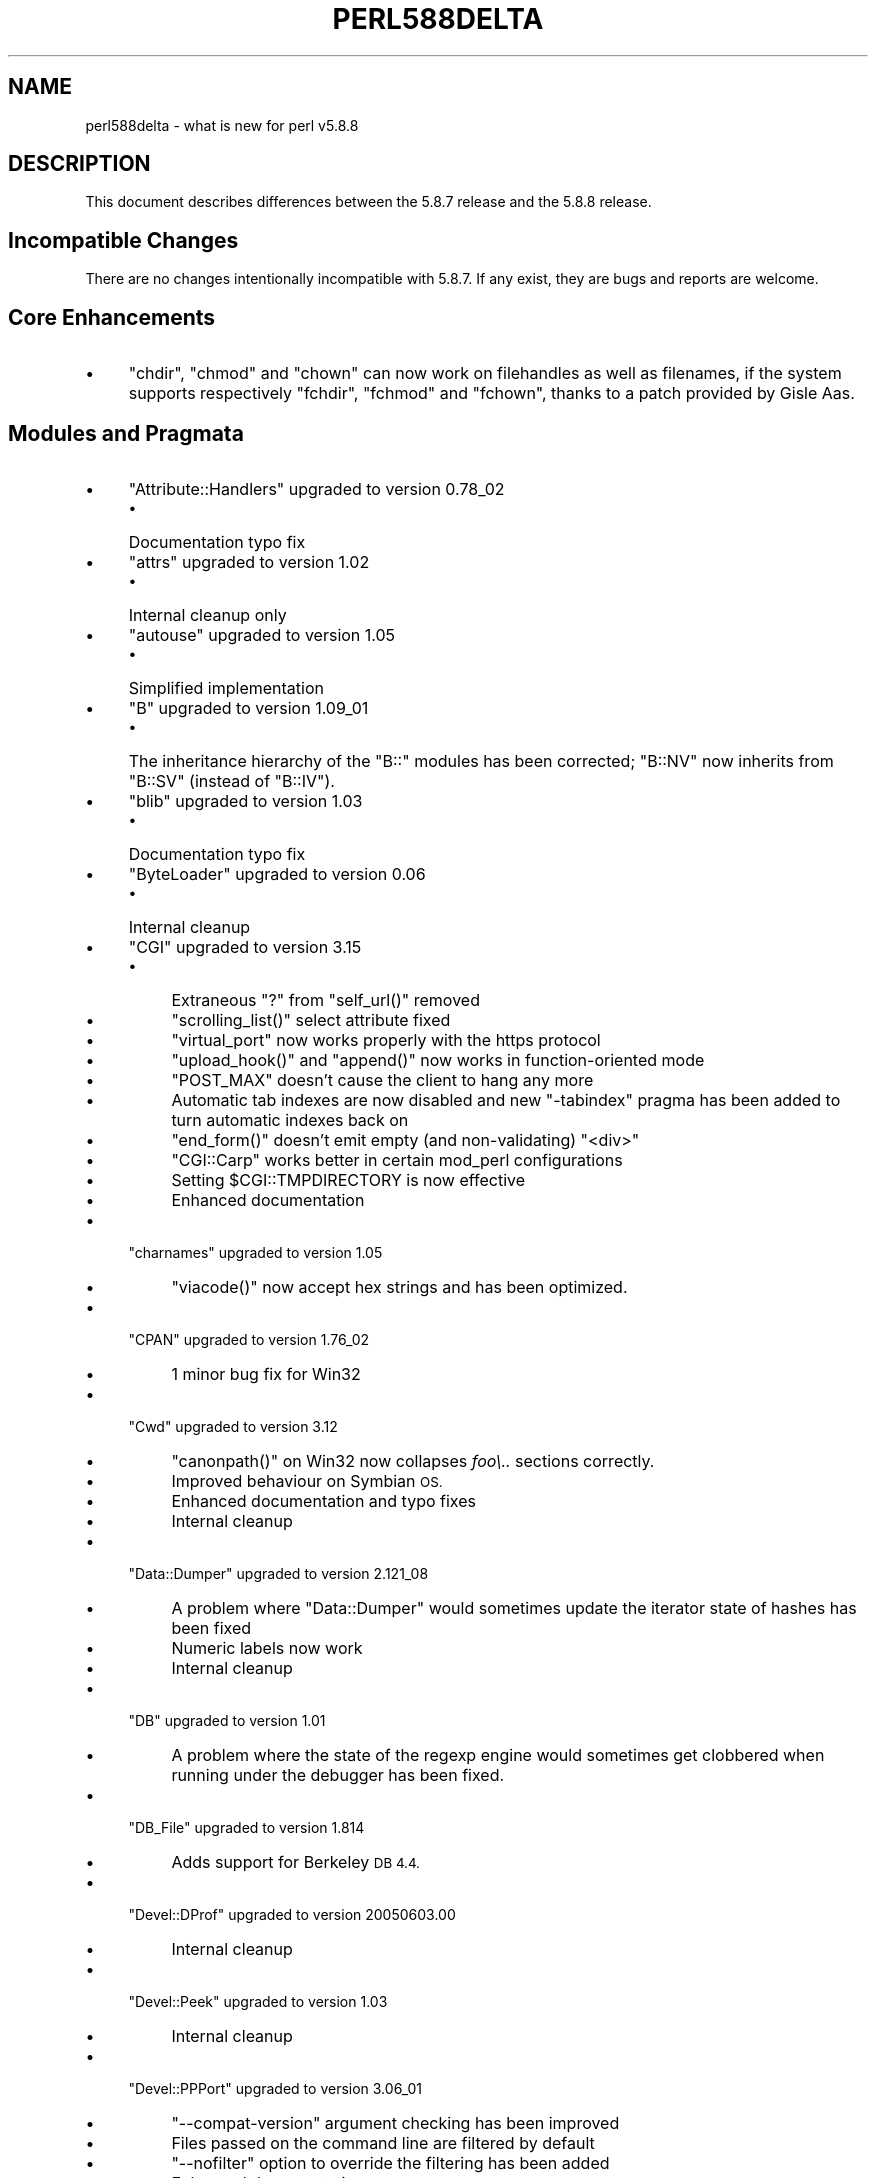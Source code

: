 .\" Automatically generated by Pod::Man 4.14 (Pod::Simple 3.43)
.\"
.\" Standard preamble:
.\" ========================================================================
.de Sp \" Vertical space (when we can't use .PP)
.if t .sp .5v
.if n .sp
..
.de Vb \" Begin verbatim text
.ft CW
.nf
.ne \\$1
..
.de Ve \" End verbatim text
.ft R
.fi
..
.\" Set up some character translations and predefined strings.  \*(-- will
.\" give an unbreakable dash, \*(PI will give pi, \*(L" will give a left
.\" double quote, and \*(R" will give a right double quote.  \*(C+ will
.\" give a nicer C++.  Capital omega is used to do unbreakable dashes and
.\" therefore won't be available.  \*(C` and \*(C' expand to `' in nroff,
.\" nothing in troff, for use with C<>.
.tr \(*W-
.ds C+ C\v'-.1v'\h'-1p'\s-2+\h'-1p'+\s0\v'.1v'\h'-1p'
.ie n \{\
.    ds -- \(*W-
.    ds PI pi
.    if (\n(.H=4u)&(1m=24u) .ds -- \(*W\h'-12u'\(*W\h'-12u'-\" diablo 10 pitch
.    if (\n(.H=4u)&(1m=20u) .ds -- \(*W\h'-12u'\(*W\h'-8u'-\"  diablo 12 pitch
.    ds L" ""
.    ds R" ""
.    ds C` ""
.    ds C' ""
'br\}
.el\{\
.    ds -- \|\(em\|
.    ds PI \(*p
.    ds L" ``
.    ds R" ''
.    ds C`
.    ds C'
'br\}
.\"
.\" Escape single quotes in literal strings from groff's Unicode transform.
.ie \n(.g .ds Aq \(aq
.el       .ds Aq '
.\"
.\" If the F register is >0, we'll generate index entries on stderr for
.\" titles (.TH), headers (.SH), subsections (.SS), items (.Ip), and index
.\" entries marked with X<> in POD.  Of course, you'll have to process the
.\" output yourself in some meaningful fashion.
.\"
.\" Avoid warning from groff about undefined register 'F'.
.de IX
..
.nr rF 0
.if \n(.g .if rF .nr rF 1
.if (\n(rF:(\n(.g==0)) \{\
.    if \nF \{\
.        de IX
.        tm Index:\\$1\t\\n%\t"\\$2"
..
.        if !\nF==2 \{\
.            nr % 0
.            nr F 2
.        \}
.    \}
.\}
.rr rF
.\"
.\" Accent mark definitions (@(#)ms.acc 1.5 88/02/08 SMI; from UCB 4.2).
.\" Fear.  Run.  Save yourself.  No user-serviceable parts.
.    \" fudge factors for nroff and troff
.if n \{\
.    ds #H 0
.    ds #V .8m
.    ds #F .3m
.    ds #[ \f1
.    ds #] \fP
.\}
.if t \{\
.    ds #H ((1u-(\\\\n(.fu%2u))*.13m)
.    ds #V .6m
.    ds #F 0
.    ds #[ \&
.    ds #] \&
.\}
.    \" simple accents for nroff and troff
.if n \{\
.    ds ' \&
.    ds ` \&
.    ds ^ \&
.    ds , \&
.    ds ~ ~
.    ds /
.\}
.if t \{\
.    ds ' \\k:\h'-(\\n(.wu*8/10-\*(#H)'\'\h"|\\n:u"
.    ds ` \\k:\h'-(\\n(.wu*8/10-\*(#H)'\`\h'|\\n:u'
.    ds ^ \\k:\h'-(\\n(.wu*10/11-\*(#H)'^\h'|\\n:u'
.    ds , \\k:\h'-(\\n(.wu*8/10)',\h'|\\n:u'
.    ds ~ \\k:\h'-(\\n(.wu-\*(#H-.1m)'~\h'|\\n:u'
.    ds / \\k:\h'-(\\n(.wu*8/10-\*(#H)'\z\(sl\h'|\\n:u'
.\}
.    \" troff and (daisy-wheel) nroff accents
.ds : \\k:\h'-(\\n(.wu*8/10-\*(#H+.1m+\*(#F)'\v'-\*(#V'\z.\h'.2m+\*(#F'.\h'|\\n:u'\v'\*(#V'
.ds 8 \h'\*(#H'\(*b\h'-\*(#H'
.ds o \\k:\h'-(\\n(.wu+\w'\(de'u-\*(#H)/2u'\v'-.3n'\*(#[\z\(de\v'.3n'\h'|\\n:u'\*(#]
.ds d- \h'\*(#H'\(pd\h'-\w'~'u'\v'-.25m'\f2\(hy\fP\v'.25m'\h'-\*(#H'
.ds D- D\\k:\h'-\w'D'u'\v'-.11m'\z\(hy\v'.11m'\h'|\\n:u'
.ds th \*(#[\v'.3m'\s+1I\s-1\v'-.3m'\h'-(\w'I'u*2/3)'\s-1o\s+1\*(#]
.ds Th \*(#[\s+2I\s-2\h'-\w'I'u*3/5'\v'-.3m'o\v'.3m'\*(#]
.ds ae a\h'-(\w'a'u*4/10)'e
.ds Ae A\h'-(\w'A'u*4/10)'E
.    \" corrections for vroff
.if v .ds ~ \\k:\h'-(\\n(.wu*9/10-\*(#H)'\s-2\u~\d\s+2\h'|\\n:u'
.if v .ds ^ \\k:\h'-(\\n(.wu*10/11-\*(#H)'\v'-.4m'^\v'.4m'\h'|\\n:u'
.    \" for low resolution devices (crt and lpr)
.if \n(.H>23 .if \n(.V>19 \
\{\
.    ds : e
.    ds 8 ss
.    ds o a
.    ds d- d\h'-1'\(ga
.    ds D- D\h'-1'\(hy
.    ds th \o'bp'
.    ds Th \o'LP'
.    ds ae ae
.    ds Ae AE
.\}
.rm #[ #] #H #V #F C
.\" ========================================================================
.\"
.IX Title "PERL588DELTA 1"
.TH PERL588DELTA 1 "2022-07-22" "perl v5.36.0" "Perl Programmers Reference Guide"
.\" For nroff, turn off justification.  Always turn off hyphenation; it makes
.\" way too many mistakes in technical documents.
.if n .ad l
.nh
.SH "NAME"
perl588delta \- what is new for perl v5.8.8
.SH "DESCRIPTION"
.IX Header "DESCRIPTION"
This document describes differences between the 5.8.7 release and
the 5.8.8 release.
.SH "Incompatible Changes"
.IX Header "Incompatible Changes"
There are no changes intentionally incompatible with 5.8.7. If any exist,
they are bugs and reports are welcome.
.SH "Core Enhancements"
.IX Header "Core Enhancements"
.IP "\(bu" 4
\&\f(CW\*(C`chdir\*(C'\fR, \f(CW\*(C`chmod\*(C'\fR and \f(CW\*(C`chown\*(C'\fR can now work on filehandles as well as
filenames, if the system supports respectively \f(CW\*(C`fchdir\*(C'\fR, \f(CW\*(C`fchmod\*(C'\fR and
\&\f(CW\*(C`fchown\*(C'\fR, thanks to a patch provided by Gisle Aas.
.SH "Modules and Pragmata"
.IX Header "Modules and Pragmata"
.IP "\(bu" 4
\&\f(CW\*(C`Attribute::Handlers\*(C'\fR upgraded to version 0.78_02
.RS 4
.IP "\(bu" 4
Documentation typo fix
.RE
.RS 4
.RE
.IP "\(bu" 4
\&\f(CW\*(C`attrs\*(C'\fR upgraded to version 1.02
.RS 4
.IP "\(bu" 4
Internal cleanup only
.RE
.RS 4
.RE
.IP "\(bu" 4
\&\f(CW\*(C`autouse\*(C'\fR upgraded to version 1.05
.RS 4
.IP "\(bu" 4
Simplified implementation
.RE
.RS 4
.RE
.IP "\(bu" 4
\&\f(CW\*(C`B\*(C'\fR upgraded to version 1.09_01
.RS 4
.IP "\(bu" 4
The inheritance hierarchy of the \f(CW\*(C`B::\*(C'\fR modules has been corrected;
\&\f(CW\*(C`B::NV\*(C'\fR now inherits from \f(CW\*(C`B::SV\*(C'\fR (instead of \f(CW\*(C`B::IV\*(C'\fR).
.RE
.RS 4
.RE
.IP "\(bu" 4
\&\f(CW\*(C`blib\*(C'\fR upgraded to version 1.03
.RS 4
.IP "\(bu" 4
Documentation typo fix
.RE
.RS 4
.RE
.IP "\(bu" 4
\&\f(CW\*(C`ByteLoader\*(C'\fR upgraded to version 0.06
.RS 4
.IP "\(bu" 4
Internal cleanup
.RE
.RS 4
.RE
.IP "\(bu" 4
\&\f(CW\*(C`CGI\*(C'\fR upgraded to version 3.15
.RS 4
.IP "\(bu" 4
Extraneous \*(L"?\*(R" from \f(CW\*(C`self_url()\*(C'\fR removed
.IP "\(bu" 4
\&\f(CW\*(C`scrolling_list()\*(C'\fR select attribute fixed
.IP "\(bu" 4
\&\f(CW\*(C`virtual_port\*(C'\fR now works properly with the https protocol
.IP "\(bu" 4
\&\f(CW\*(C`upload_hook()\*(C'\fR and \f(CW\*(C`append()\*(C'\fR now works in function-oriented mode
.IP "\(bu" 4
\&\f(CW\*(C`POST_MAX\*(C'\fR doesn't cause the client to hang any more
.IP "\(bu" 4
Automatic tab indexes are now disabled and new \f(CW\*(C`\-tabindex\*(C'\fR pragma has
been added to turn automatic indexes back on
.IP "\(bu" 4
\&\f(CW\*(C`end_form()\*(C'\fR doesn't emit empty (and non-validating) \f(CW\*(C`<div>\*(C'\fR
.IP "\(bu" 4
\&\f(CW\*(C`CGI::Carp\*(C'\fR works better in certain mod_perl configurations
.IP "\(bu" 4
Setting \f(CW$CGI::TMPDIRECTORY\fR is now effective
.IP "\(bu" 4
Enhanced documentation
.RE
.RS 4
.RE
.IP "\(bu" 4
\&\f(CW\*(C`charnames\*(C'\fR upgraded to version 1.05
.RS 4
.IP "\(bu" 4
\&\f(CW\*(C`viacode()\*(C'\fR now accept hex strings and has been optimized.
.RE
.RS 4
.RE
.IP "\(bu" 4
\&\f(CW\*(C`CPAN\*(C'\fR upgraded to version 1.76_02
.RS 4
.IP "\(bu" 4
1 minor bug fix for Win32
.RE
.RS 4
.RE
.IP "\(bu" 4
\&\f(CW\*(C`Cwd\*(C'\fR upgraded to version 3.12
.RS 4
.IP "\(bu" 4
\&\f(CW\*(C`canonpath()\*(C'\fR on Win32 now collapses \fIfoo\e..\fR sections correctly.
.IP "\(bu" 4
Improved behaviour on Symbian \s-1OS.\s0
.IP "\(bu" 4
Enhanced documentation and typo fixes
.IP "\(bu" 4
Internal cleanup
.RE
.RS 4
.RE
.IP "\(bu" 4
\&\f(CW\*(C`Data::Dumper\*(C'\fR upgraded to version 2.121_08
.RS 4
.IP "\(bu" 4
A problem where \f(CW\*(C`Data::Dumper\*(C'\fR would sometimes update the iterator state
of hashes has been fixed
.IP "\(bu" 4
Numeric labels now work
.IP "\(bu" 4
Internal cleanup
.RE
.RS 4
.RE
.IP "\(bu" 4
\&\f(CW\*(C`DB\*(C'\fR upgraded to version 1.01
.RS 4
.IP "\(bu" 4
A problem where the state of the regexp engine would sometimes get clobbered when running
under the debugger has been fixed.
.RE
.RS 4
.RE
.IP "\(bu" 4
\&\f(CW\*(C`DB_File\*(C'\fR upgraded to version 1.814
.RS 4
.IP "\(bu" 4
Adds support for Berkeley \s-1DB 4.4.\s0
.RE
.RS 4
.RE
.IP "\(bu" 4
\&\f(CW\*(C`Devel::DProf\*(C'\fR upgraded to version 20050603.00
.RS 4
.IP "\(bu" 4
Internal cleanup
.RE
.RS 4
.RE
.IP "\(bu" 4
\&\f(CW\*(C`Devel::Peek\*(C'\fR upgraded to version 1.03
.RS 4
.IP "\(bu" 4
Internal cleanup
.RE
.RS 4
.RE
.IP "\(bu" 4
\&\f(CW\*(C`Devel::PPPort\*(C'\fR upgraded to version 3.06_01
.RS 4
.IP "\(bu" 4
\&\f(CW\*(C`\-\-compat\-version\*(C'\fR argument checking has been improved
.IP "\(bu" 4
Files passed on the command line are filtered by default
.IP "\(bu" 4
\&\f(CW\*(C`\-\-nofilter\*(C'\fR option to override the filtering has been added
.IP "\(bu" 4
Enhanced documentation
.RE
.RS 4
.RE
.IP "\(bu" 4
\&\f(CW\*(C`diagnostics\*(C'\fR upgraded to version 1.15
.RS 4
.IP "\(bu" 4
Documentation typo fix
.RE
.RS 4
.RE
.IP "\(bu" 4
\&\f(CW\*(C`Digest\*(C'\fR upgraded to version 1.14
.RS 4
.IP "\(bu" 4
The constructor now knows which module implements \s-1SHA\-224\s0
.IP "\(bu" 4
Documentation tweaks and typo fixes
.RE
.RS 4
.RE
.IP "\(bu" 4
\&\f(CW\*(C`Digest::MD5\*(C'\fR upgraded to version 2.36
.RS 4
.IP "\(bu" 4
\&\f(CW\*(C`XSLoader\*(C'\fR is now used for faster loading
.IP "\(bu" 4
Enhanced documentation including \s-1MD5\s0 weaknesses discovered lately
.RE
.RS 4
.RE
.IP "\(bu" 4
\&\f(CW\*(C`Dumpvalue\*(C'\fR upgraded to version 1.12
.RS 4
.IP "\(bu" 4
Documentation fix
.RE
.RS 4
.RE
.IP "\(bu" 4
\&\f(CW\*(C`DynaLoader\*(C'\fR upgraded but unfortunately we're not able to increment its version number :\-(
.RS 4
.IP "\(bu" 4
Implements \f(CW\*(C`dl_unload_file\*(C'\fR on Win32
.IP "\(bu" 4
Internal cleanup
.IP "\(bu" 4
\&\f(CW\*(C`XSLoader\*(C'\fR 0.06 incorporated; small optimisation for calling
\&\f(CW\*(C`bootstrap_inherit()\*(C'\fR and documentation enhancements.
.RE
.RS 4
.RE
.IP "\(bu" 4
\&\f(CW\*(C`Encode\*(C'\fR upgraded to version 2.12
.RS 4
.IP "\(bu" 4
A coderef is now acceptable for \f(CW\*(C`CHECK\*(C'\fR!
.IP "\(bu" 4
3 new characters added to the \s-1ISO\-8859\-7\s0 encoding
.IP "\(bu" 4
New encoding \f(CW\*(C`MIME\-Header\-ISO_2022_JP\*(C'\fR added
.IP "\(bu" 4
Problem with partial characters and \f(CW\*(C`encoding(utf\-8\-strict)\*(C'\fR fixed.
.IP "\(bu" 4
Documentation enhancements and typo fixes
.RE
.RS 4
.RE
.IP "\(bu" 4
\&\f(CW\*(C`English\*(C'\fR upgraded to version 1.02
.RS 4
.IP "\(bu" 4
the \f(CW$COMPILING\fR variable has been added
.RE
.RS 4
.RE
.IP "\(bu" 4
\&\f(CW\*(C`ExtUtils::Constant\*(C'\fR upgraded to version 0.17
.RS 4
.IP "\(bu" 4
Improved compatibility with older versions of perl
.RE
.RS 4
.RE
.IP "\(bu" 4
\&\f(CW\*(C`ExtUtils::MakeMaker\*(C'\fR upgraded to version 6.30 (was 6.17)
.RS 4
.IP "\(bu" 4
Too much to list here;  see <http://search.cpan.org/dist/ExtUtils\-MakeMaker/Changes>
.RE
.RS 4
.RE
.IP "\(bu" 4
\&\f(CW\*(C`File::Basename\*(C'\fR upgraded to version 2.74, with changes contributed by Michael Schwern.
.RS 4
.IP "\(bu" 4
Documentation clarified and errors corrected.
.IP "\(bu" 4
\&\f(CW\*(C`basename\*(C'\fR now strips trailing path separators before processing the name.
.IP "\(bu" 4
\&\f(CW\*(C`basename\*(C'\fR now returns \f(CW\*(C`/\*(C'\fR for parameter \f(CW\*(C`/\*(C'\fR, to make \f(CW\*(C`basename\*(C'\fR
consistent with the shell utility of the same name.
.IP "\(bu" 4
The suffix is no longer stripped if it is identical to the remaining characters
in the name, again for consistency with the shell utility.
.IP "\(bu" 4
Some internal code cleanup.
.RE
.RS 4
.RE
.IP "\(bu" 4
\&\f(CW\*(C`File::Copy\*(C'\fR upgraded to version 2.09
.RS 4
.IP "\(bu" 4
Copying a file onto itself used to fail.
.IP "\(bu" 4
Moving a file between file systems now preserves the access and
modification time stamps
.RE
.RS 4
.RE
.IP "\(bu" 4
\&\f(CW\*(C`File::Find\*(C'\fR upgraded to version 1.10
.RS 4
.IP "\(bu" 4
Win32 portability fixes
.IP "\(bu" 4
Enhanced documentation
.RE
.RS 4
.RE
.IP "\(bu" 4
\&\f(CW\*(C`File::Glob\*(C'\fR upgraded to version 1.05
.RS 4
.IP "\(bu" 4
Internal cleanup
.RE
.RS 4
.RE
.IP "\(bu" 4
\&\f(CW\*(C`File::Path\*(C'\fR upgraded to version 1.08
.RS 4
.IP "\(bu" 4
\&\f(CW\*(C`mkpath\*(C'\fR now preserves \f(CW\*(C`errno\*(C'\fR when \f(CW\*(C`mkdir\*(C'\fR fails
.RE
.RS 4
.RE
.IP "\(bu" 4
\&\f(CW\*(C`File::Spec\*(C'\fR upgraded to version 3.12
.RS 4
.IP "\(bu" 4
\&\f(CW\*(C`File::Spec\->rootdir()\*(C'\fR now returns \f(CW\*(C`\e\*(C'\fR on Win32, instead of \f(CW\*(C`/\*(C'\fR
.IP "\(bu" 4
\&\f(CW$^O\fR could sometimes become tainted. This has been fixed.
.IP "\(bu" 4
\&\f(CW\*(C`canonpath\*(C'\fR on Win32 now collapses \f(CW\*(C`foo/..\*(C'\fR (or \f(CW\*(C`foo\e..\*(C'\fR) sections
correctly, rather than doing the \*(L"misguided\*(R" work it was previously doing.
Note that \f(CW\*(C`canonpath\*(C'\fR on Unix still does \fBnot\fR collapse these sections, as
doing so would be incorrect.
.IP "\(bu" 4
Some documentation improvements
.IP "\(bu" 4
Some internal code cleanup
.RE
.RS 4
.RE
.IP "\(bu" 4
\&\f(CW\*(C`FileCache\*(C'\fR upgraded to version 1.06
.RS 4
.IP "\(bu" 4
\&\s-1POD\s0 formatting errors in the documentation fixed
.RE
.RS 4
.RE
.IP "\(bu" 4
\&\f(CW\*(C`Filter::Simple\*(C'\fR upgraded to version 0.82
.IP "\(bu" 4
\&\f(CW\*(C`FindBin\*(C'\fR upgraded to version 1.47
.RS 4
.IP "\(bu" 4
Now works better with directories where access rights are more
restrictive than usual.
.RE
.RS 4
.RE
.IP "\(bu" 4
\&\f(CW\*(C`GDBM_File\*(C'\fR upgraded to version 1.08
.RS 4
.IP "\(bu" 4
Internal cleanup
.RE
.RS 4
.RE
.IP "\(bu" 4
\&\f(CW\*(C`Getopt::Long\*(C'\fR upgraded to version 2.35
.RS 4
.IP "\(bu" 4
\&\f(CW\*(C`prefix_pattern\*(C'\fR has now been complemented by a new configuration
option \f(CW\*(C`long_prefix_pattern\*(C'\fR that allows the user to specify what
prefix patterns should have long option style semantics applied.
.IP "\(bu" 4
Options can now take multiple values at once (experimental)
.IP "\(bu" 4
Various bug fixes
.RE
.RS 4
.RE
.IP "\(bu" 4
\&\f(CW\*(C`if\*(C'\fR upgraded to version 0.05
.RS 4
.IP "\(bu" 4
Give more meaningful error messages from \f(CW\*(C`if\*(C'\fR when invoked with a
condition in list context.
.IP "\(bu" 4
Restore backwards compatibility with earlier versions of perl
.RE
.RS 4
.RE
.IP "\(bu" 4
\&\f(CW\*(C`IO\*(C'\fR upgraded to version 1.22
.RS 4
.IP "\(bu" 4
Enhanced documentation
.IP "\(bu" 4
Internal cleanup
.RE
.RS 4
.RE
.IP "\(bu" 4
\&\f(CW\*(C`IPC::Open2\*(C'\fR upgraded to version 1.02
.RS 4
.IP "\(bu" 4
Enhanced documentation
.RE
.RS 4
.RE
.IP "\(bu" 4
\&\f(CW\*(C`IPC::Open3\*(C'\fR upgraded to version 1.02
.RS 4
.IP "\(bu" 4
Enhanced documentation
.RE
.RS 4
.RE
.IP "\(bu" 4
\&\f(CW\*(C`List::Util\*(C'\fR upgraded to version 1.18 (was 1.14)
.RS 4
.IP "\(bu" 4
Fix pure-perl version of \f(CW\*(C`refaddr\*(C'\fR to avoid blessing an un-blessed reference
.IP "\(bu" 4
Use \f(CW\*(C`XSLoader\*(C'\fR for faster loading
.IP "\(bu" 4
Fixed various memory leaks
.IP "\(bu" 4
Internal cleanup and portability fixes
.RE
.RS 4
.RE
.IP "\(bu" 4
\&\f(CW\*(C`Math::Complex\*(C'\fR upgraded to version 1.35
.RS 4
.IP "\(bu" 4
\&\f(CW\*(C`atan2(0, i)\*(C'\fR now works, as do all the (computable) complex argument cases
.IP "\(bu" 4
Fixes for certain bugs in \f(CW\*(C`make\*(C'\fR and \f(CW\*(C`emake\*(C'\fR
.IP "\(bu" 4
Support returning the \fIk\fRth root directly
.IP "\(bu" 4
Support \f(CW\*(C`[2,\-3pi/8]\*(C'\fR in \f(CW\*(C`emake\*(C'\fR
.IP "\(bu" 4
Support \f(CW\*(C`inf\*(C'\fR for \f(CW\*(C`make\*(C'\fR/\f(CW\*(C`emake\*(C'\fR
.IP "\(bu" 4
Document \f(CW\*(C`make\*(C'\fR/\f(CW\*(C`emake\*(C'\fR more visibly
.RE
.RS 4
.RE
.IP "\(bu" 4
\&\f(CW\*(C`Math::Trig\*(C'\fR upgraded to version 1.03
.RS 4
.IP "\(bu" 4
Add more great circle routines: \f(CW\*(C`great_circle_waypoint\*(C'\fR and
\&\f(CW\*(C`great_circle_destination\*(C'\fR
.RE
.RS 4
.RE
.IP "\(bu" 4
\&\f(CW\*(C`MIME::Base64\*(C'\fR upgraded to version 3.07
.RS 4
.IP "\(bu" 4
Use \f(CW\*(C`XSLoader\*(C'\fR for faster loading
.IP "\(bu" 4
Enhanced documentation
.IP "\(bu" 4
Internal cleanup
.RE
.RS 4
.RE
.IP "\(bu" 4
\&\f(CW\*(C`NDBM_File\*(C'\fR upgraded to version 1.06
.RS 4
.IP "\(bu" 4
Enhanced documentation
.RE
.RS 4
.RE
.IP "\(bu" 4
\&\f(CW\*(C`ODBM_File\*(C'\fR upgraded to version 1.06
.RS 4
.IP "\(bu" 4
Documentation typo fixed
.IP "\(bu" 4
Internal cleanup
.RE
.RS 4
.RE
.IP "\(bu" 4
\&\f(CW\*(C`Opcode\*(C'\fR upgraded to version 1.06
.RS 4
.IP "\(bu" 4
Enhanced documentation
.IP "\(bu" 4
Internal cleanup
.RE
.RS 4
.RE
.IP "\(bu" 4
\&\f(CW\*(C`open\*(C'\fR upgraded to version 1.05
.RS 4
.IP "\(bu" 4
Enhanced documentation
.RE
.RS 4
.RE
.IP "\(bu" 4
\&\f(CW\*(C`overload\*(C'\fR upgraded to version 1.04
.RS 4
.IP "\(bu" 4
Enhanced documentation
.RE
.RS 4
.RE
.IP "\(bu" 4
\&\f(CW\*(C`PerlIO\*(C'\fR upgraded to version 1.04
.RS 4
.IP "\(bu" 4
\&\f(CW\*(C`PerlIO::via\*(C'\fR iterate over layers properly now
.IP "\(bu" 4
\&\f(CW\*(C`PerlIO::scalar\*(C'\fR understands \f(CW\*(C`$/ = ""\*(C'\fR now
.IP "\(bu" 4
\&\f(CW\*(C`encoding(utf\-8\-strict)\*(C'\fR with partial characters now works
.IP "\(bu" 4
Enhanced documentation
.IP "\(bu" 4
Internal cleanup
.RE
.RS 4
.RE
.IP "\(bu" 4
\&\f(CW\*(C`Pod::Functions\*(C'\fR upgraded to version 1.03
.RS 4
.IP "\(bu" 4
Documentation typos fixed
.RE
.RS 4
.RE
.IP "\(bu" 4
\&\f(CW\*(C`Pod::Html\*(C'\fR upgraded to version 1.0504
.RS 4
.IP "\(bu" 4
\&\s-1HTML\s0 output will now correctly link
to \f(CW\*(C`=item\*(C'\fRs on the same page, and should be valid \s-1XHTML.\s0
.IP "\(bu" 4
Variable names are recognized as intended
.IP "\(bu" 4
Documentation typos fixed
.RE
.RS 4
.RE
.IP "\(bu" 4
\&\f(CW\*(C`Pod::Parser\*(C'\fR upgraded to version 1.32
.RS 4
.IP "\(bu" 4
Allow files that start with \f(CW\*(C`=head\*(C'\fR on the first line
.IP "\(bu" 4
Win32 portability fix
.IP "\(bu" 4
Exit status of \f(CW\*(C`pod2usage\*(C'\fR fixed
.IP "\(bu" 4
New \f(CW\*(C`\-noperldoc\*(C'\fR switch for \f(CW\*(C`pod2usage\*(C'\fR
.IP "\(bu" 4
Arbitrary \s-1URL\s0 schemes now allowed
.IP "\(bu" 4
Documentation typos fixed
.RE
.RS 4
.RE
.IP "\(bu" 4
\&\f(CW\*(C`POSIX\*(C'\fR upgraded to version 1.09
.RS 4
.IP "\(bu" 4
Documentation typos fixed
.IP "\(bu" 4
Internal cleanup
.RE
.RS 4
.RE
.IP "\(bu" 4
\&\f(CW\*(C`re\*(C'\fR upgraded to version 0.05
.RS 4
.IP "\(bu" 4
Documentation typo fixed
.RE
.RS 4
.RE
.IP "\(bu" 4
\&\f(CW\*(C`Safe\*(C'\fR upgraded to version 2.12
.RS 4
.IP "\(bu" 4
Minor documentation enhancement
.RE
.RS 4
.RE
.IP "\(bu" 4
\&\f(CW\*(C`SDBM_File\*(C'\fR upgraded to version 1.05
.RS 4
.IP "\(bu" 4
Documentation typo fixed
.IP "\(bu" 4
Internal cleanup
.RE
.RS 4
.RE
.IP "\(bu" 4
\&\f(CW\*(C`Socket\*(C'\fR upgraded to version 1.78
.RS 4
.IP "\(bu" 4
Internal cleanup
.RE
.RS 4
.RE
.IP "\(bu" 4
\&\f(CW\*(C`Storable\*(C'\fR upgraded to version 2.15
.RS 4
.IP "\(bu" 4
This includes the \f(CW\*(C`STORABLE_attach\*(C'\fR hook functionality added by
Adam Kennedy, and more frugal memory requirements when storing under \f(CW\*(C`ithreads\*(C'\fR, by
using the \f(CW\*(C`ithreads\*(C'\fR cloning tracking code.
.RE
.RS 4
.RE
.IP "\(bu" 4
\&\f(CW\*(C`Switch\*(C'\fR upgraded to version 2.10_01
.RS 4
.IP "\(bu" 4
Documentation typos fixed
.RE
.RS 4
.RE
.IP "\(bu" 4
\&\f(CW\*(C`Sys::Syslog\*(C'\fR upgraded to version 0.13
.RS 4
.IP "\(bu" 4
Now provides numeric macros and meaningful \f(CW\*(C`Exporter\*(C'\fR tags.
.IP "\(bu" 4
No longer uses \f(CW\*(C`Sys::Hostname\*(C'\fR as it may provide useless values in
unconfigured network environments, so instead uses \f(CW\*(C`INADDR_LOOPBACK\*(C'\fR directly.
.IP "\(bu" 4
\&\f(CW\*(C`syslog()\*(C'\fR now uses local timestamp.
.IP "\(bu" 4
\&\f(CW\*(C`setlogmask()\*(C'\fR now behaves like its C counterpart.
.IP "\(bu" 4
\&\f(CW\*(C`setlogsock()\*(C'\fR will now \f(CW\*(C`croak()\*(C'\fR as documented.
.IP "\(bu" 4
Improved error and warnings messages.
.IP "\(bu" 4
Improved documentation.
.RE
.RS 4
.RE
.IP "\(bu" 4
\&\f(CW\*(C`Term::ANSIColor\*(C'\fR upgraded to version 1.10
.RS 4
.IP "\(bu" 4
Fixes a bug in \f(CW\*(C`colored\*(C'\fR when \f(CW$EACHLINE\fR is set that caused it to not color
lines consisting solely of 0 (literal zero).
.IP "\(bu" 4
Improved tests.
.RE
.RS 4
.RE
.IP "\(bu" 4
\&\f(CW\*(C`Term::ReadLine\*(C'\fR upgraded to version 1.02
.RS 4
.IP "\(bu" 4
Documentation tweaks
.RE
.RS 4
.RE
.IP "\(bu" 4
\&\f(CW\*(C`Test::Harness\*(C'\fR upgraded to version 2.56 (was 2.48)
.RS 4
.IP "\(bu" 4
The \f(CW\*(C`Test::Harness\*(C'\fR timer is now off by default.
.IP "\(bu" 4
Now shows elapsed time in milliseconds.
.IP "\(bu" 4
Various bug fixes
.RE
.RS 4
.RE
.IP "\(bu" 4
\&\f(CW\*(C`Test::Simple\*(C'\fR upgraded to version 0.62 (was 0.54)
.RS 4
.IP "\(bu" 4
\&\f(CW\*(C`is_deeply()\*(C'\fR no longer fails to work for many cases
.IP "\(bu" 4
Various minor bug fixes
.IP "\(bu" 4
Documentation enhancements
.RE
.RS 4
.RE
.IP "\(bu" 4
\&\f(CW\*(C`Text::Tabs\*(C'\fR upgraded to version 2005.0824
.RS 4
.IP "\(bu" 4
Provides a faster implementation of \f(CW\*(C`expand\*(C'\fR
.RE
.RS 4
.RE
.IP "\(bu" 4
\&\f(CW\*(C`Text::Wrap\*(C'\fR upgraded to version 2005.082401
.RS 4
.IP "\(bu" 4
Adds \f(CW$Text::Wrap::separator2\fR, which allows you to preserve existing newlines
but add line-breaks with some other string.
.RE
.RS 4
.RE
.IP "\(bu" 4
\&\f(CW\*(C`threads\*(C'\fR upgraded to version 1.07
.RS 4
.IP "\(bu" 4
\&\f(CW\*(C`threads\*(C'\fR will now honour \f(CW\*(C`no warnings \*(Aqthreads\*(Aq\*(C'\fR
.IP "\(bu" 4
A thread's interpreter is now freed after \f(CW\*(C`$t\->join()\*(C'\fR rather than after
\&\f(CW\*(C`undef $t\*(C'\fR, which should fix some \f(CW\*(C`ithreads\*(C'\fR memory leaks. (Fixed by Dave
Mitchell)
.IP "\(bu" 4
Some documentation typo fixes.
.RE
.RS 4
.RE
.IP "\(bu" 4
\&\f(CW\*(C`threads::shared\*(C'\fR upgraded to version 0.94
.RS 4
.IP "\(bu" 4
Documentation changes only
.IP "\(bu" 4
Note: An improved implementation of \f(CW\*(C`threads::shared\*(C'\fR is available on
\&\s-1CPAN\s0 \- this will be merged into 5.8.9 if it proves stable.
.RE
.RS 4
.RE
.IP "\(bu" 4
\&\f(CW\*(C`Tie::Hash\*(C'\fR upgraded to version 1.02
.RS 4
.IP "\(bu" 4
Documentation typo fixed
.RE
.RS 4
.RE
.IP "\(bu" 4
\&\f(CW\*(C`Time::HiRes\*(C'\fR upgraded to version 1.86 (was 1.66)
.RS 4
.IP "\(bu" 4
\&\f(CW\*(C`clock_nanosleep()\*(C'\fR and \f(CW\*(C`clock()\*(C'\fR functions added
.IP "\(bu" 4
Support for the \s-1POSIX\s0 \f(CW\*(C`clock_gettime()\*(C'\fR and \f(CW\*(C`clock_getres()\*(C'\fR has been added
.IP "\(bu" 4
Return \f(CW\*(C`undef\*(C'\fR or an empty list if the C \f(CW\*(C`gettimeofday()\*(C'\fR function fails
.IP "\(bu" 4
Improved \f(CW\*(C`nanosleep\*(C'\fR detection
.IP "\(bu" 4
Internal cleanup
.IP "\(bu" 4
Enhanced documentation
.RE
.RS 4
.RE
.IP "\(bu" 4
\&\f(CW\*(C`Unicode::Collate\*(C'\fR upgraded to version 0.52
.RS 4
.IP "\(bu" 4
Now implements \s-1UCA\s0 Revision 14 (based on Unicode 4.1.0).
.IP "\(bu" 4
\&\f(CW\*(C`Unicode::Collate\->new\*(C'\fR method no longer overwrites user's \f(CW$_\fR
.IP "\(bu" 4
Enhanced documentation
.RE
.RS 4
.RE
.IP "\(bu" 4
\&\f(CW\*(C`Unicode::UCD\*(C'\fR upgraded to version 0.24
.RS 4
.IP "\(bu" 4
Documentation typos fixed
.RE
.RS 4
.RE
.IP "\(bu" 4
\&\f(CW\*(C`User::grent\*(C'\fR upgraded to version 1.01
.RS 4
.IP "\(bu" 4
Documentation typo fixed
.RE
.RS 4
.RE
.IP "\(bu" 4
\&\f(CW\*(C`utf8\*(C'\fR upgraded to version 1.06
.RS 4
.IP "\(bu" 4
Documentation typos fixed
.RE
.RS 4
.RE
.IP "\(bu" 4
\&\f(CW\*(C`vmsish\*(C'\fR upgraded to version 1.02
.RS 4
.IP "\(bu" 4
Documentation typos fixed
.RE
.RS 4
.RE
.IP "\(bu" 4
\&\f(CW\*(C`warnings\*(C'\fR upgraded to version 1.05
.RS 4
.IP "\(bu" 4
Gentler messing with \f(CW\*(C`Carp::\*(C'\fR internals
.IP "\(bu" 4
Internal cleanup
.IP "\(bu" 4
Documentation update
.RE
.RS 4
.RE
.IP "\(bu" 4
\&\f(CW\*(C`Win32\*(C'\fR upgraded to version 0.2601
.RS 4
.IP "\(bu" 4
Provides Windows Vista support to \f(CW\*(C`Win32::GetOSName\*(C'\fR
.IP "\(bu" 4
Documentation enhancements
.RE
.RS 4
.RE
.IP "\(bu" 4
\&\f(CW\*(C`XS::Typemap\*(C'\fR upgraded to version 0.02
.RS 4
.IP "\(bu" 4
Internal cleanup
.RE
.RS 4
.RE
.SH "Utility Changes"
.IX Header "Utility Changes"
.ie n .SS """h2xs"" enhancements"
.el .SS "\f(CWh2xs\fP enhancements"
.IX Subsection "h2xs enhancements"
\&\f(CW\*(C`h2xs\*(C'\fR implements new option \f(CW\*(C`\-\-use\-xsloader\*(C'\fR to force use of
\&\f(CW\*(C`XSLoader\*(C'\fR even in backwards compatible modules.
.PP
The handling of authors' names that had apostrophes has been fixed.
.PP
Any enums with negative values are now skipped.
.ie n .SS """perlivp"" enhancements"
.el .SS "\f(CWperlivp\fP enhancements"
.IX Subsection "perlivp enhancements"
\&\f(CW\*(C`perlivp\*(C'\fR implements new option \f(CW\*(C`\-a\*(C'\fR and will not check for \fI*.ph\fR
files by default any more.  Use the \f(CW\*(C`\-a\*(C'\fR option to run \fIall\fR tests.
.SH "New Documentation"
.IX Header "New Documentation"
The perlglossary manpage is a glossary of terms used in the Perl
documentation, technical and otherwise, kindly provided by O'Reilly Media,
inc.
.SH "Performance Enhancements"
.IX Header "Performance Enhancements"
.IP "\(bu" 4
Weak reference creation is now \fIO(1)\fR rather than \fIO(n)\fR, courtesy of
Nicholas Clark. Weak reference deletion remains \fIO(n)\fR, but if deletion only
happens at program exit, it may be skipped completely.
.IP "\(bu" 4
Salvador Fandin\*~o provided improvements to reduce the memory usage of \f(CW\*(C`sort\*(C'\fR
and to speed up some cases.
.IP "\(bu" 4
Jarkko Hietaniemi and Andy Lester worked to mark as much data as possible in
the C source files as \f(CW\*(C`static\*(C'\fR, to increase the proportion of the executable
file that the operating system can share between process, and thus reduce
real memory usage on multi-user systems.
.SH "Installation and Configuration Improvements"
.IX Header "Installation and Configuration Improvements"
Parallel makes should work properly now, although there may still be problems
if \f(CW\*(C`make test\*(C'\fR is instructed to run in parallel.
.PP
Building with Borland's compilers on Win32 should work more smoothly. In
particular Steve Hay has worked to side step many warnings emitted by their
compilers and at least one C compiler internal error.
.PP
\&\f(CW\*(C`Configure\*(C'\fR will now detect \f(CW\*(C`clearenv\*(C'\fR and \f(CW\*(C`unsetenv\*(C'\fR, thanks to a patch
from Alan Burlison. It will also probe for \f(CW\*(C`futimes\*(C'\fR and whether \f(CW\*(C`sprintf\*(C'\fR
correctly returns the length of the formatted string, which will both be used
in perl 5.8.9.
.PP
There are improved hints for next\-3.0, vmesa, \s-1IX,\s0 Darwin, Solaris, Linux,
\&\s-1DEC/OSF,\s0 HP-UX and MPE/iX
.PP
Perl extensions on Windows now can be statically built into the Perl \s-1DLL,\s0
thanks to a work by Vadim Konovalov. (This improvement was actually in 5.8.7,
but was accidentally omitted from perl587delta).
.SH "Selected Bug Fixes"
.IX Header "Selected Bug Fixes"
.SS "no warnings 'category' works correctly with \-w"
.IX Subsection "no warnings 'category' works correctly with -w"
Previously when running with warnings enabled globally via \f(CW\*(C`\-w\*(C'\fR, selective
disabling of specific warning categories would actually turn off all warnings.
This is now fixed; now \f(CW\*(C`no warnings \*(Aqio\*(Aq;\*(C'\fR will only turn off warnings in the
\&\f(CW\*(C`io\*(C'\fR class. Previously it would erroneously turn off all warnings.
.PP
This bug fix may cause some programs to start correctly issuing warnings.
.SS "Remove over-optimisation"
.IX Subsection "Remove over-optimisation"
Perl 5.8.4 introduced a change so that assignments of \f(CW\*(C`undef\*(C'\fR to a
scalar, or of an empty list to an array or a hash, were optimised away. As
this could cause problems when \f(CW\*(C`goto\*(C'\fR jumps were involved, this change
has been backed out.
.SS "\fBsprintf()\fP fixes"
.IX Subsection "sprintf() fixes"
Using the \fBsprintf()\fR function with some formats could lead to a buffer
overflow in some specific cases. This has been fixed, along with several
other bugs, notably in bounds checking.
.PP
In related fixes, it was possible for badly written code that did not follow
the documentation of \f(CW\*(C`Sys::Syslog\*(C'\fR to have formatting vulnerabilities.
\&\f(CW\*(C`Sys::Syslog\*(C'\fR has been changed to protect people from poor quality third
party code.
.SS "Debugger and Unicode slowdown"
.IX Subsection "Debugger and Unicode slowdown"
It had been reported that running under perl's debugger when processing
Unicode data could cause unexpectedly large slowdowns. The most likely cause
of this was identified and fixed by Nicholas Clark.
.SS "Smaller fixes"
.IX Subsection "Smaller fixes"
.IP "\(bu" 4
\&\f(CW\*(C`FindBin\*(C'\fR now works better with directories where access rights are more
restrictive than usual.
.IP "\(bu" 4
Several memory leaks in ithreads were closed. An improved implementation of
\&\f(CW\*(C`threads::shared\*(C'\fR is available on \s-1CPAN\s0 \- this will be merged into 5.8.9 if
it proves stable.
.IP "\(bu" 4
Trailing spaces are now trimmed from \f(CW$!\fR and \f(CW$^E\fR.
.IP "\(bu" 4
Operations that require perl to read a process's list of groups, such as reads
of \f(CW$(\fR and \f(CW$)\fR, now dynamically allocate memory rather than using a
fixed sized array. The fixed size array could cause C stack exhaustion on
systems configured to use large numbers of groups.
.IP "\(bu" 4
\&\f(CW\*(C`PerlIO::scalar\*(C'\fR now works better with non-default \f(CW$/\fR settings.
.IP "\(bu" 4
You can now use the \f(CW\*(C`x\*(C'\fR operator to repeat a \f(CW\*(C`qw//\*(C'\fR list. This used
to raise a syntax error.
.IP "\(bu" 4
The debugger now traces correctly execution in eval("")uated code that
contains #line directives.
.IP "\(bu" 4
The value of the \f(CW\*(C`open\*(C'\fR pragma is no longer ignored for three-argument
opens.
.IP "\(bu" 4
The optimisation of \f(CW\*(C`for (reverse @a)\*(C'\fR introduced in perl 5.8.6 could
misbehave when the array had undefined elements and was used in \s-1LVALUE\s0
context. Dave Mitchell provided a fix.
.IP "\(bu" 4
Some case insensitive matches between \s-1UTF\-8\s0 encoded data and 8 bit regexps,
and vice versa, could give malformed character warnings. These have been
fixed by Dave Mitchell and Yves Orton.
.IP "\(bu" 4
\&\f(CW\*(C`lcfirst\*(C'\fR and \f(CW\*(C`ucfirst\*(C'\fR could corrupt the string for certain cases where
the length \s-1UTF\-8\s0 encoding of the string in lower case, upper case or title
case differed. This was fixed by Nicholas Clark.
.IP "\(bu" 4
Perl will now use the C library calls \f(CW\*(C`unsetenv\*(C'\fR and \f(CW\*(C`clearenv\*(C'\fR if present
to delete keys from \f(CW%ENV\fR and delete \f(CW%ENV\fR entirely, thanks to a patch
from Alan Burlison.
.SH "New or Changed Diagnostics"
.IX Header "New or Changed Diagnostics"
.SS "Attempt to set length of freed array"
.IX Subsection "Attempt to set length of freed array"
This is a new warning, produced in situations such as this:
.PP
.Vb 2
\&    $r = do {my @a; \e$#a};
\&    $$r = 503;
.Ve
.SS "Non-string passed as bitmask"
.IX Subsection "Non-string passed as bitmask"
This is a new warning, produced when number has been passed as an argument to
\&\fBselect()\fR, instead of a bitmask.
.PP
.Vb 3
\&    # Wrong, will now warn
\&    $rin = fileno(STDIN);
\&    ($nfound,$timeleft) = select($rout=$rin, undef, undef, $timeout);
\&    
\&    # Should be
\&    $rin = \*(Aq\*(Aq;
\&    vec($rin,fileno(STDIN),1) = 1;
\&    ($nfound,$timeleft) = select($rout=$rin, undef, undef, $timeout);
.Ve
.SS "Search pattern not terminated or ternary operator parsed as search pattern"
.IX Subsection "Search pattern not terminated or ternary operator parsed as search pattern"
This syntax error indicates that the lexer couldn't find the final
delimiter of a \f(CW\*(C`?PATTERN?\*(C'\fR construct. Mentioning the ternary operator in
this error message makes it easier to diagnose syntax errors.
.SH "Changed Internals"
.IX Header "Changed Internals"
There has been a fair amount of refactoring of the \f(CW\*(C`C\*(C'\fR source code, partly to
make it tidier and more maintainable. The resulting object code and the
\&\f(CW\*(C`perl\*(C'\fR binary may well be smaller than 5.8.7, in particular due to a change
contributed by Dave Mitchell which reworked the warnings code to be
significantly smaller. Apart from being smaller and possibly faster, there
should be no user-detectable changes.
.PP
Andy Lester supplied many improvements to determine which function
parameters and local variables could actually be declared \f(CW\*(C`const\*(C'\fR to the C
compiler. Steve Peters provided new \f(CW*_set\fR macros and reworked the core to
use these rather than assigning to macros in \s-1LVALUE\s0 context.
.PP
Dave Mitchell improved the lexer debugging output under \f(CW\*(C`\-DT\*(C'\fR
.PP
Nicholas Clark changed the string buffer allocation so that it is now rounded
up to the next multiple of 4 (or 8 on platforms with 64 bit pointers). This
should reduce the number of calls to \f(CW\*(C`realloc\*(C'\fR without actually using any
extra memory.
.PP
The \f(CW\*(C`HV\*(C'\fR's array of \f(CW\*(C`HE*\*(C'\fRs is now allocated at the correct (minimal) size,
thanks to another change by Nicholas Clark. Compile with
\&\f(CW\*(C`\-DPERL_USE_LARGE_HV_ALLOC\*(C'\fR to use the old, sloppier, default.
.PP
For \s-1XS\s0 or embedding debugging purposes, if perl is compiled with
\&\f(CW\*(C`\-DDEBUG_LEAKING_SCALARS_FORK_DUMP\*(C'\fR in addition to
\&\f(CW\*(C`\-DDEBUG_LEAKING_SCALARS\*(C'\fR then a child process is \f(CW\*(C`fork\*(C'\fRed just before
global destruction, which is used to display the values of any scalars
found to have leaked at the end of global destruction. Without this, the
scalars have already been freed sufficiently at the point of detection that
it is impossible to produce any meaningful dump of their contents.  This
feature was implemented by the indefatigable Nicholas Clark, based on an idea
by Mike Giroux.
.SH "Platform Specific Problems"
.IX Header "Platform Specific Problems"
The optimiser on HP-UX 11.23 (Itanium 2) is currently partly disabled (scaled
down to +O1) when using \s-1HP\s0 C\-ANSI-C; the cause of problems at higher
optimisation levels is still unclear.
.PP
There are a handful of remaining test failures on \s-1VMS,\s0 mostly due to
test fixes and minor module tweaks with too many dependencies to
integrate into this release from the development stream, where they have
all been corrected.  The following is a list of expected failures with
the patch number of the fix where that is known:
.PP
.Vb 6
\&    ext/Devel/PPPort/t/ppphtest.t  #26913
\&    ext/List/Util/t/p_tainted.t    #26912
\&    lib/ExtUtils/t/PL_FILES.t      #26813
\&    lib/ExtUtils/t/basic.t         #26813
\&    t/io/fs.t
\&    t/op/cmp.t
.Ve
.SH "Reporting Bugs"
.IX Header "Reporting Bugs"
If you find what you think is a bug, you might check the articles
recently posted to the comp.lang.perl.misc newsgroup and the perl
bug database at http://bugs.perl.org.  There may also be
information at http://www.perl.org, the Perl Home Page.
.PP
If you believe you have an unreported bug, please run the \fBperlbug\fR
program included with your release.  Be sure to trim your bug down
to a tiny but sufficient test case.  Your bug report, along with the
output of \f(CW\*(C`perl \-V\*(C'\fR, will be sent off to perlbug@perl.org to be
analysed by the Perl porting team.  You can browse and search
the Perl 5 bugs at http://bugs.perl.org/
.SH "SEE ALSO"
.IX Header "SEE ALSO"
The \fIChanges\fR file for exhaustive details on what changed.
.PP
The \fI\s-1INSTALL\s0\fR file for how to build Perl.
.PP
The \fI\s-1README\s0\fR file for general stuff.
.PP
The \fIArtistic\fR and \fICopying\fR files for copyright information.

